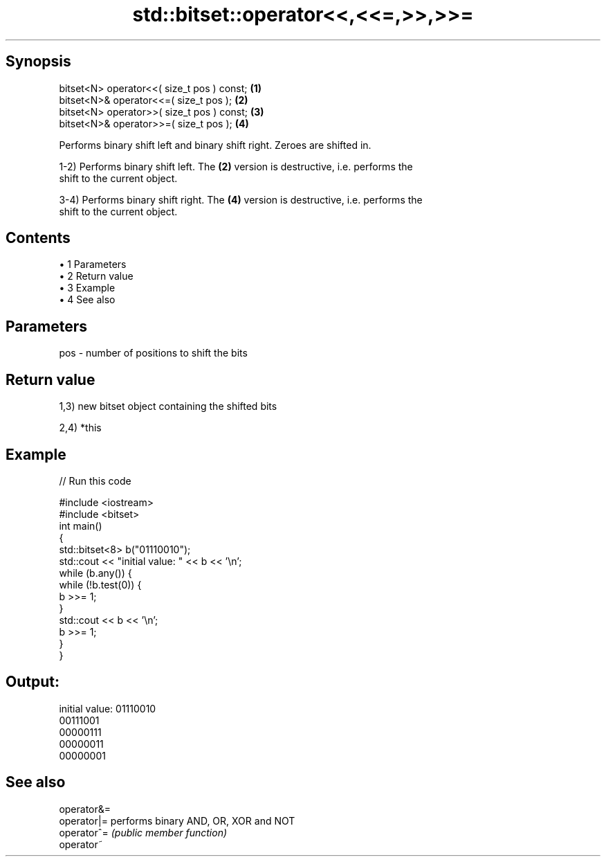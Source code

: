 .TH std::bitset::operator<<,<<=,>>,>>= 3 "Apr 19 2014" "1.0.0" "C++ Standard Libary"
.SH Synopsis
   bitset<N> operator<<( size_t pos ) const; \fB(1)\fP
   bitset<N>& operator<<=( size_t pos );     \fB(2)\fP
   bitset<N> operator>>( size_t pos ) const; \fB(3)\fP
   bitset<N>& operator>>=( size_t pos );     \fB(4)\fP

   Performs binary shift left and binary shift right. Zeroes are shifted in.

   1-2) Performs binary shift left. The \fB(2)\fP version is destructive, i.e. performs the
   shift to the current object.

   3-4) Performs binary shift right. The \fB(4)\fP version is destructive, i.e. performs the
   shift to the current object.

.SH Contents

     • 1 Parameters
     • 2 Return value
     • 3 Example
     • 4 See also

.SH Parameters

   pos - number of positions to shift the bits

.SH Return value

   1,3) new bitset object containing the shifted bits

   2,4) *this

.SH Example

   
// Run this code

 #include <iostream>
 #include <bitset>
  
 int main()
 {
     std::bitset<8> b("01110010");
     std::cout << "initial value: " << b << '\\n';
  
     while (b.any()) {
         while (!b.test(0)) {
             b >>= 1;
         }
         std::cout << b << '\\n';
         b >>= 1;
     }
 }

.SH Output:

 initial value: 01110010
 00111001
 00000111
 00000011
 00000001

.SH See also

   operator&=
   operator|= performs binary AND, OR, XOR and NOT
   operator^= \fI(public member function)\fP
   operator~
